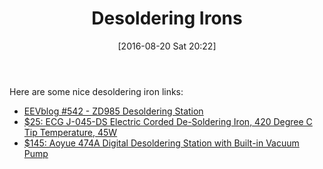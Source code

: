 #+BLOG: wisdomandwonder
#+POSTID: 10360
#+DATE: [2016-08-20 Sat 20:22]
#+OPTIONS: toc:nil num:nil todo:nil pri:nil tags:nil ^:nil
#+CATEGORY: Article
#+TAGS: Electronics
#+TITLE: Desoldering Irons

Here are some nice desoldering iron links:

- [[https://www.youtube.com/watch?v=Ft50m8UU5WQ&feature=youtu.be&t=26m59s][EEVblog #542 - ZD985 Desoldering Station]]
- [[http://amzn.to/2b8VPyM][$25: ECG J-045-DS Electric Corded De-Soldering Iron, 420 Degree C Tip Temperature, 45W]]
- [[http://amzn.to/2b6PaYC][$145: Aoyue 474A Digital Desoldering Station with Built-in Vacuum Pump]]
